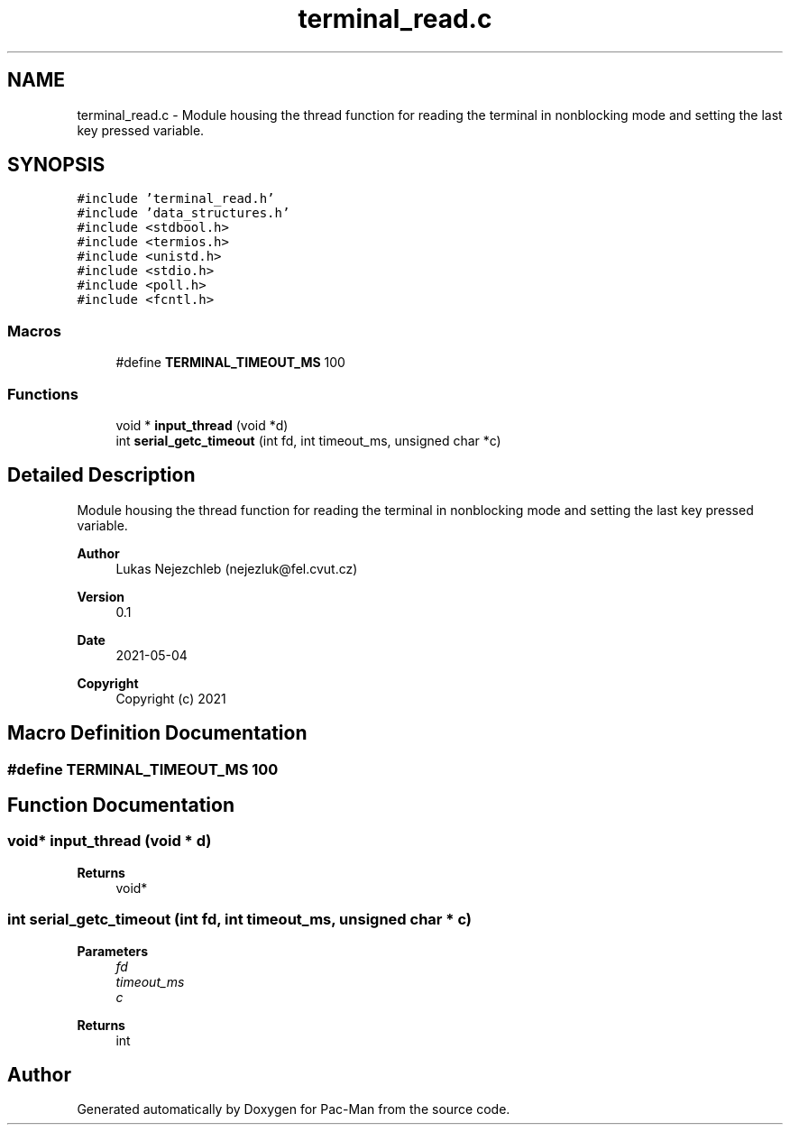 .TH "terminal_read.c" 3 "Wed May 5 2021" "Version 1.0.0" "Pac-Man" \" -*- nroff -*-
.ad l
.nh
.SH NAME
terminal_read.c \- Module housing the thread function for reading the terminal in nonblocking mode and setting the last key pressed variable\&.  

.SH SYNOPSIS
.br
.PP
\fC#include 'terminal_read\&.h'\fP
.br
\fC#include 'data_structures\&.h'\fP
.br
\fC#include <stdbool\&.h>\fP
.br
\fC#include <termios\&.h>\fP
.br
\fC#include <unistd\&.h>\fP
.br
\fC#include <stdio\&.h>\fP
.br
\fC#include <poll\&.h>\fP
.br
\fC#include <fcntl\&.h>\fP
.br

.SS "Macros"

.in +1c
.ti -1c
.RI "#define \fBTERMINAL_TIMEOUT_MS\fP   100"
.br
.in -1c
.SS "Functions"

.in +1c
.ti -1c
.RI "void * \fBinput_thread\fP (void *d)"
.br
.ti -1c
.RI "int \fBserial_getc_timeout\fP (int fd, int timeout_ms, unsigned char *c)"
.br
.in -1c
.SH "Detailed Description"
.PP 
Module housing the thread function for reading the terminal in nonblocking mode and setting the last key pressed variable\&. 


.PP
\fBAuthor\fP
.RS 4
Lukas Nejezchleb (nejezluk@fel.cvut.cz) 
.RE
.PP
\fBVersion\fP
.RS 4
0\&.1 
.RE
.PP
\fBDate\fP
.RS 4
2021-05-04
.RE
.PP
\fBCopyright\fP
.RS 4
Copyright (c) 2021 
.RE
.PP

.SH "Macro Definition Documentation"
.PP 
.SS "#define TERMINAL_TIMEOUT_MS   100"

.SH "Function Documentation"
.PP 
.SS "void* input_thread (void * d)"

.PP
\fBReturns\fP
.RS 4
void* 
.RE
.PP

.SS "int serial_getc_timeout (int fd, int timeout_ms, unsigned char * c)"

.PP
\fBParameters\fP
.RS 4
\fIfd\fP 
.br
\fItimeout_ms\fP 
.br
\fIc\fP 
.RE
.PP
\fBReturns\fP
.RS 4
int 
.RE
.PP

.SH "Author"
.PP 
Generated automatically by Doxygen for Pac-Man from the source code\&.
